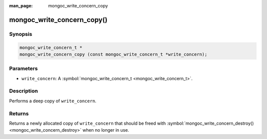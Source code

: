 :man_page: mongoc_write_concern_copy

mongoc_write_concern_copy()
===========================

Synopsis
--------

.. code-block:: none

  mongoc_write_concern_t *
  mongoc_write_concern_copy (const mongoc_write_concern_t *write_concern);

Parameters
----------

* ``write_concern``: A :symbol:`mongoc_write_concern_t <mongoc_write_concern_t>`.

Description
-----------

Performs a deep copy of ``write_concern``.

Returns
-------

Returns a newly allocated copy of ``write_concern`` that should be freed with :symbol:`mongoc_write_concern_destroy() <mongoc_write_concern_destroy>` when no longer in use.

